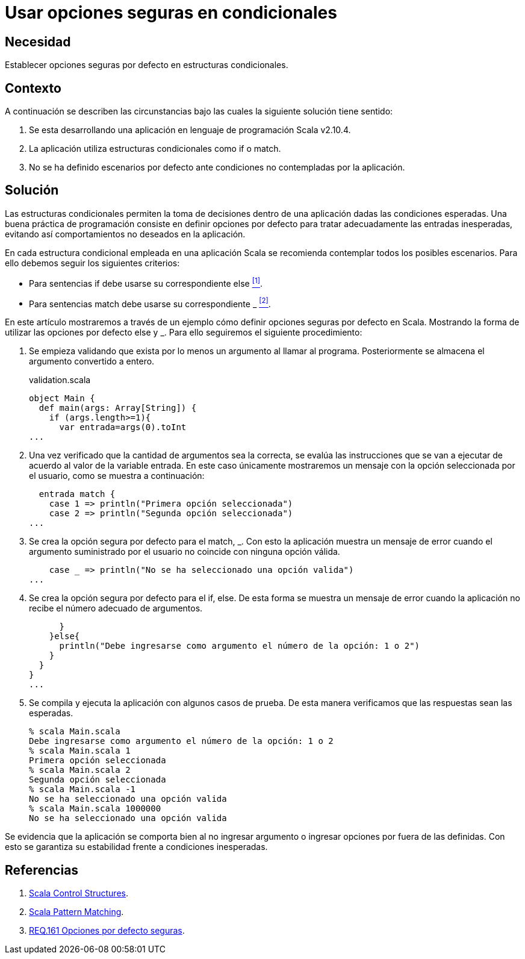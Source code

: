 :slug: products/defends/scala/usar-opciones-seguras/
:category: scala
:description: Nuestros ethical hackers explican como evitar vulnerabilidades de seguridad mediante la programacion segura en Scala al utilizar opciones por defecto seguras. Las estructuras condicionales pueden generar vulnerabilidades en la aplicacion si no son configuradas adecuadamente.
:keywords: Scala, Buenas prácticas,  Programación, Opciones, Default, Condicionales.
:defends: yes

= Usar opciones seguras en condicionales

== Necesidad

Establecer opciones seguras por defecto
en estructuras condicionales.

== Contexto

​A continuación se describen las circunstancias
bajo las cuales la siguiente solución tiene sentido:

. Se esta desarrollando una aplicación
en lenguaje de programación +Scala v2.10.4+.

. La aplicación utiliza estructuras condicionales
como +if+ o +match+.

. No se ha definido escenarios por defecto
ante condiciones no contempladas por la aplicación.

== Solución

Las estructuras condicionales
permiten la toma de decisiones dentro de una aplicación
dadas las condiciones esperadas.
Una buena práctica de programación
consiste en definir opciones por defecto
para tratar adecuadamente las entradas inesperadas,
evitando así comportamientos no deseados en la aplicación.

En cada estructura condicional empleada en una aplicación +Scala+
se recomienda contemplar todos los posibles escenarios.
Para ello debemos seguir los siguientes criterios:

* Para sentencias +if+ debe usarse su correspondiente +else+ <<r1, ^[1]^>>.

* Para sentencias +match+ debe usarse su correspondiente +_+ <<r2, ^[2]^>>.

En este artículo mostraremos a través de un ejemplo
cómo definir opciones seguras por defecto en +Scala+.
Mostrando la forma de utilizar
las opciones por defecto +else+ y +_+.
Para ello seguiremos el siguiente procedimiento:

. Se empieza validando que exista por lo menos
un argumento al llamar al programa.
Posteriormente se almacena el argumento convertido a entero.
+
.validation.scala
[source, scala, linenums]
----
object Main {
  def main(args: Array[String]) {
    if (args.length>=1){
      var entrada=args(0).toInt
...
----

. Una vez verificado que la cantidad de argumentos sea la correcta,
se evalúa las instrucciones que se van a ejecutar
de acuerdo al valor de la variable +entrada+.
En este caso únicamente mostraremos un mensaje
con la opción seleccionada por el usuario,
como se muestra a continuación:
+
[source, scala, linenums]
----
  entrada match {
    case 1 => println("Primera opción seleccionada")
    case 2 => println("Segunda opción seleccionada")
...
----

. Se crea la opción segura por defecto para el +match+, +_+.
Con esto la aplicación muestra un mensaje de error
cuando el argumento suministrado por el usuario
no coincide con ninguna opción válida.
+
[source, scala, linenums]
----
    case _ => println("No se ha seleccionado una opción valida")
...
----

. Se crea la opción segura por defecto para el +if+, +else+.
De esta forma se muestra un mensaje de error cuando la aplicación
no recibe el número adecuado de argumentos.
+
[source, scala, linenums]
----
      }
    }else{
      println("Debe ingresarse como argumento el número de la opción: 1 o 2")
    }
  }
}
...
----

. Se compila y ejecuta la aplicación con algunos casos de prueba.
De esta manera verificamos que las respuestas sean las esperadas.
+
[source, bash, linenums]
----
% scala Main.scala
Debe ingresarse como argumento el número de la opción: 1 o 2
% scala Main.scala 1
Primera opción seleccionada
% scala Main.scala 2
Segunda opción seleccionada
% scala Main.scala -1
No se ha seleccionado una opción valida
% scala Main.scala 1000000
No se ha seleccionado una opción valida
----

Se evidencia que la aplicación se comporta bien
al no ingresar argumento o ingresar opciones por fuera de las definidas.
Con esto se garantiza su estabilidad frente a condiciones inesperadas.

== Referencias

. [[r1]] link:https://docs.scala-lang.org/style/control-structures.html[Scala Control Structures].
. [[r2]] link:https://docs.scala-lang.org/tour/pattern-matching.html[Scala Pattern Matching].
. [[r3]] link:../../../products/rules/list/161/[REQ.161 Opciones por defecto seguras].
